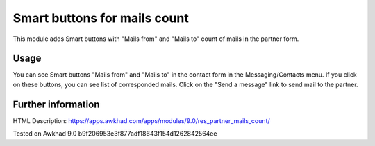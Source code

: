 Smart buttons for mails count
=============================

This module adds Smart buttons with "Mails from" and "Mails to" count of mails in the partner form.

Usage
-----

You can see Smart buttons "Mails from" and "Mails to" in the contact form in the Messaging/Contacts menu. If you click on these buttons, you can see list of corresponded mails. Click on the "Send a message" link to send mail to the partner.

Further information
-------------------

HTML Description: https://apps.awkhad.com/apps/modules/9.0/res_partner_mails_count/

Tested on Awkhad 9.0 b9f206953e3f877adf18643f154d1262842564ee
